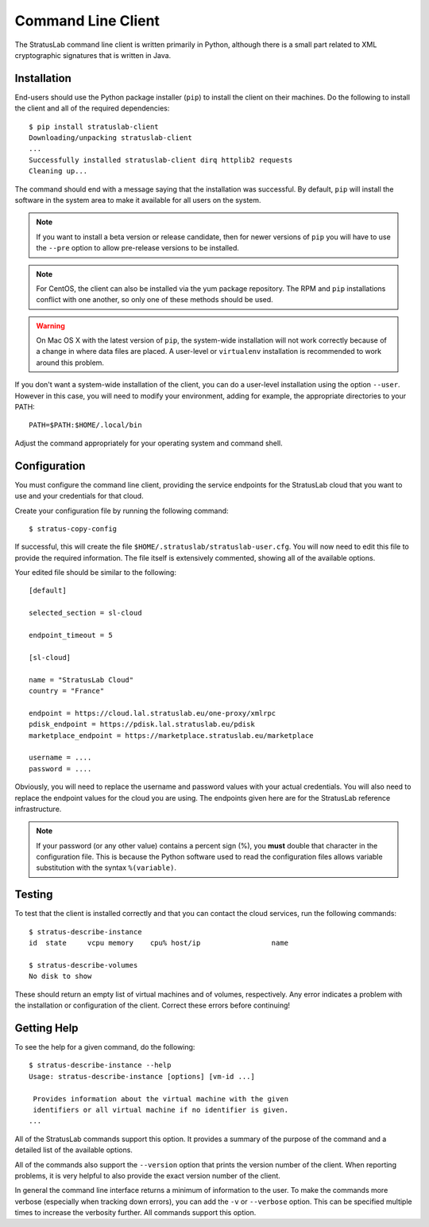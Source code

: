 Command Line Client
===================

The StratusLab command line client is written primarily in Python,
although there is a small part related to XML cryptographic signatures
that is written in Java.

Installation
------------

End-users should use the Python package installer (``pip``) to install
the client on their machines.  Do the following to install the client
and all of the required dependencies::

    $ pip install stratuslab-client
    Downloading/unpacking stratuslab-client
    ...
    Successfully installed stratuslab-client dirq httplib2 requests
    Cleaning up...

The command should end with a message saying that the installation was
successful. By default, ``pip`` will install the software in the
system area to make it available for all users on the system.

.. note::

   If you want to install a beta version or release candidate, then
   for newer versions of ``pip`` you will have to use the ``--pre``
   option to allow pre-release versions to be installed.

.. note::

   For CentOS, the client can also be installed via the yum package
   repository.  The RPM and ``pip`` installations conflict with one
   another, so only one of these methods should be used.

.. warning::

   On Mac OS X with the latest version of ``pip``, the system-wide
   installation will not work correctly because of a change in where
   data files are placed.  A user-level or ``virtualenv`` installation
   is recommended to work around this problem.

If you don't want a system-wide installation of the client, you can do
a user-level installation using the option ``--user``.  However in
this case, you will need to modify your environment, adding for
example, the appropriate directories to your PATH::

    PATH=$PATH:$HOME/.local/bin

Adjust the command appropriately for your operating system and command
shell.

Configuration
-------------

You must configure the command line client, providing the service
endpoints for the StratusLab cloud that you want to use and your
credentials for that cloud.

Create your configuration file by running the following command::

    $ stratus-copy-config

If successful, this will create the file
``$HOME/.stratuslab/stratuslab-user.cfg``. You will now need to edit
this file to provide the required information. The file itself is
extensively commented, showing all of the available options.

Your edited file should be similar to the following::

    [default]

    selected_section = sl-cloud

    endpoint_timeout = 5

    [sl-cloud]

    name = "StratusLab Cloud"
    country = "France"

    endpoint = https://cloud.lal.stratuslab.eu/one-proxy/xmlrpc
    pdisk_endpoint = https://pdisk.lal.stratuslab.eu/pdisk
    marketplace_endpoint = https://marketplace.stratuslab.eu/marketplace

    username = ....
    password = ....

Obviously, you will need to replace the username and password values
with your actual credentials.  You will also need to replace the
endpoint values for the cloud you are using.  The endpoints given here
are for the StratusLab reference infrastructure.

.. note::

   If your password (or any other value) contains a percent sign (%),
   you **must** double that character in the configuration file. This
   is because the Python software used to read the configuration files
   allows variable substitution with the syntax ``%(variable)``.

Testing
-------

To test that the client is installed correctly and that you can
contact the cloud services, run the following commands::

    $ stratus-describe-instance
    id  state     vcpu memory    cpu% host/ip                 name

    $ stratus-describe-volumes
    No disk to show

These should return an empty list of virtual machines and of volumes,
respectively.  Any error indicates a problem with the installation or
configuration of the client.  Correct these errors before continuing!

Getting Help
------------

To see the help for a given command, do the following::

    $ stratus-describe-instance --help
    Usage: stratus-describe-instance [options] [vm-id ...]

     Provides information about the virtual machine with the given
     identifiers or all virtual machine if no identifier is given.
    ...

All of the StratusLab commands support this option.  It provides a
summary of the purpose of the command and a detailed list of the
available options.

All of the commands also support the ``--version`` option that prints
the version number of the client.  When reporting problems, it is very
helpful to also provide the exact version number of the client.

In general the command line interface returns a minimum of information
to the user.  To make the commands more verbose (especially when
tracking down errors), you can add the ``-v`` or ``--verbose`` option.
This can be specified multiple times to increase the verbosity
further.  All commands support this option.
